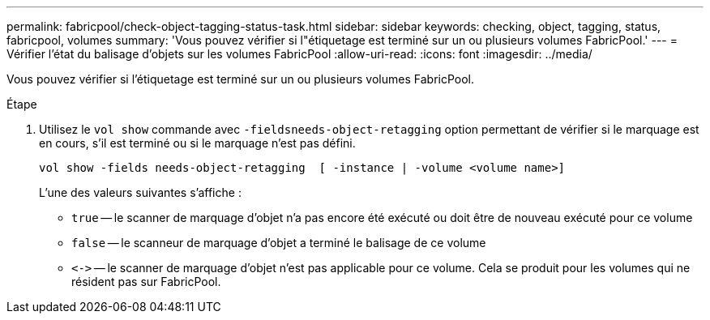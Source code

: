 ---
permalink: fabricpool/check-object-tagging-status-task.html 
sidebar: sidebar 
keywords: checking, object, tagging, status, fabricpool, volumes 
summary: 'Vous pouvez vérifier si l"étiquetage est terminé sur un ou plusieurs volumes FabricPool.' 
---
= Vérifier l'état du balisage d'objets sur les volumes FabricPool
:allow-uri-read: 
:icons: font
:imagesdir: ../media/


[role="lead"]
Vous pouvez vérifier si l'étiquetage est terminé sur un ou plusieurs volumes FabricPool.

.Étape
. Utilisez le `vol show` commande avec `-fieldsneeds-object-retagging` option permettant de vérifier si le marquage est en cours, s'il est terminé ou si le marquage n'est pas défini.
+
[listing]
----
vol show -fields needs-object-retagging  [ -instance | -volume <volume name>]
----
+
L'une des valeurs suivantes s'affiche :

+
** `true` -- le scanner de marquage d'objet n'a pas encore été exécuté ou doit être de nouveau exécuté pour ce volume
** `false` -- le scanneur de marquage d'objet a terminé le balisage de ce volume
** `+<->+` -- le scanner de marquage d'objet n'est pas applicable pour ce volume. Cela se produit pour les volumes qui ne résident pas sur FabricPool.



